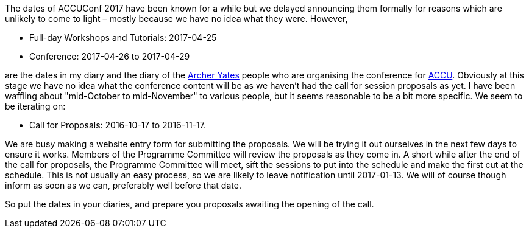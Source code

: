 ////
.. title: ACCUConf Dates
.. date: 2016-09-26T14:40+01:00
.. type: text
////

The dates of ACCUConf 2017 have been known for a while but we delayed announcing them formally for reasons
which are unlikely to come to light – mostly because we have no idea what they were. However,

- Full-day Workshops and Tutorials: 2017-04-25
- Conference: 2017-04-26 to 2017-04-29

are the dates in my diary and the diary of the http://www.archer-yates.co.uk/[Archer Yates] people who are
organising the conference for http://www.accu.org/[ACCU]. Obviously at this stage we have no idea what the
conference content will be as we haven't had the call for session proposals as yet. I have been waffling
about "mid-October to mid-November" to various people, but it seems reasonable to be a bit more specific. We
seem to be iterating on:

- Call for Proposals: 2016-10-17 to 2016-11-17.

We are busy making a website entry form for submitting the proposals. We will be trying it out ourselves in
the next few days to ensure it works. Members of the Programme Committee will review the proposals as they
come in. A short while after the end of the call for proposals, the Programme Committee will meet, sift the
sessions to put into the schedule and make the first cut at the schedule. This is not usually an easy
process, so we are likely to leave notification until 2017-01-13. We will of course though inform as soon as
we can, preferably well before that date.

So put the dates in your diaries, and prepare you proposals awaiting the opening of the call.
